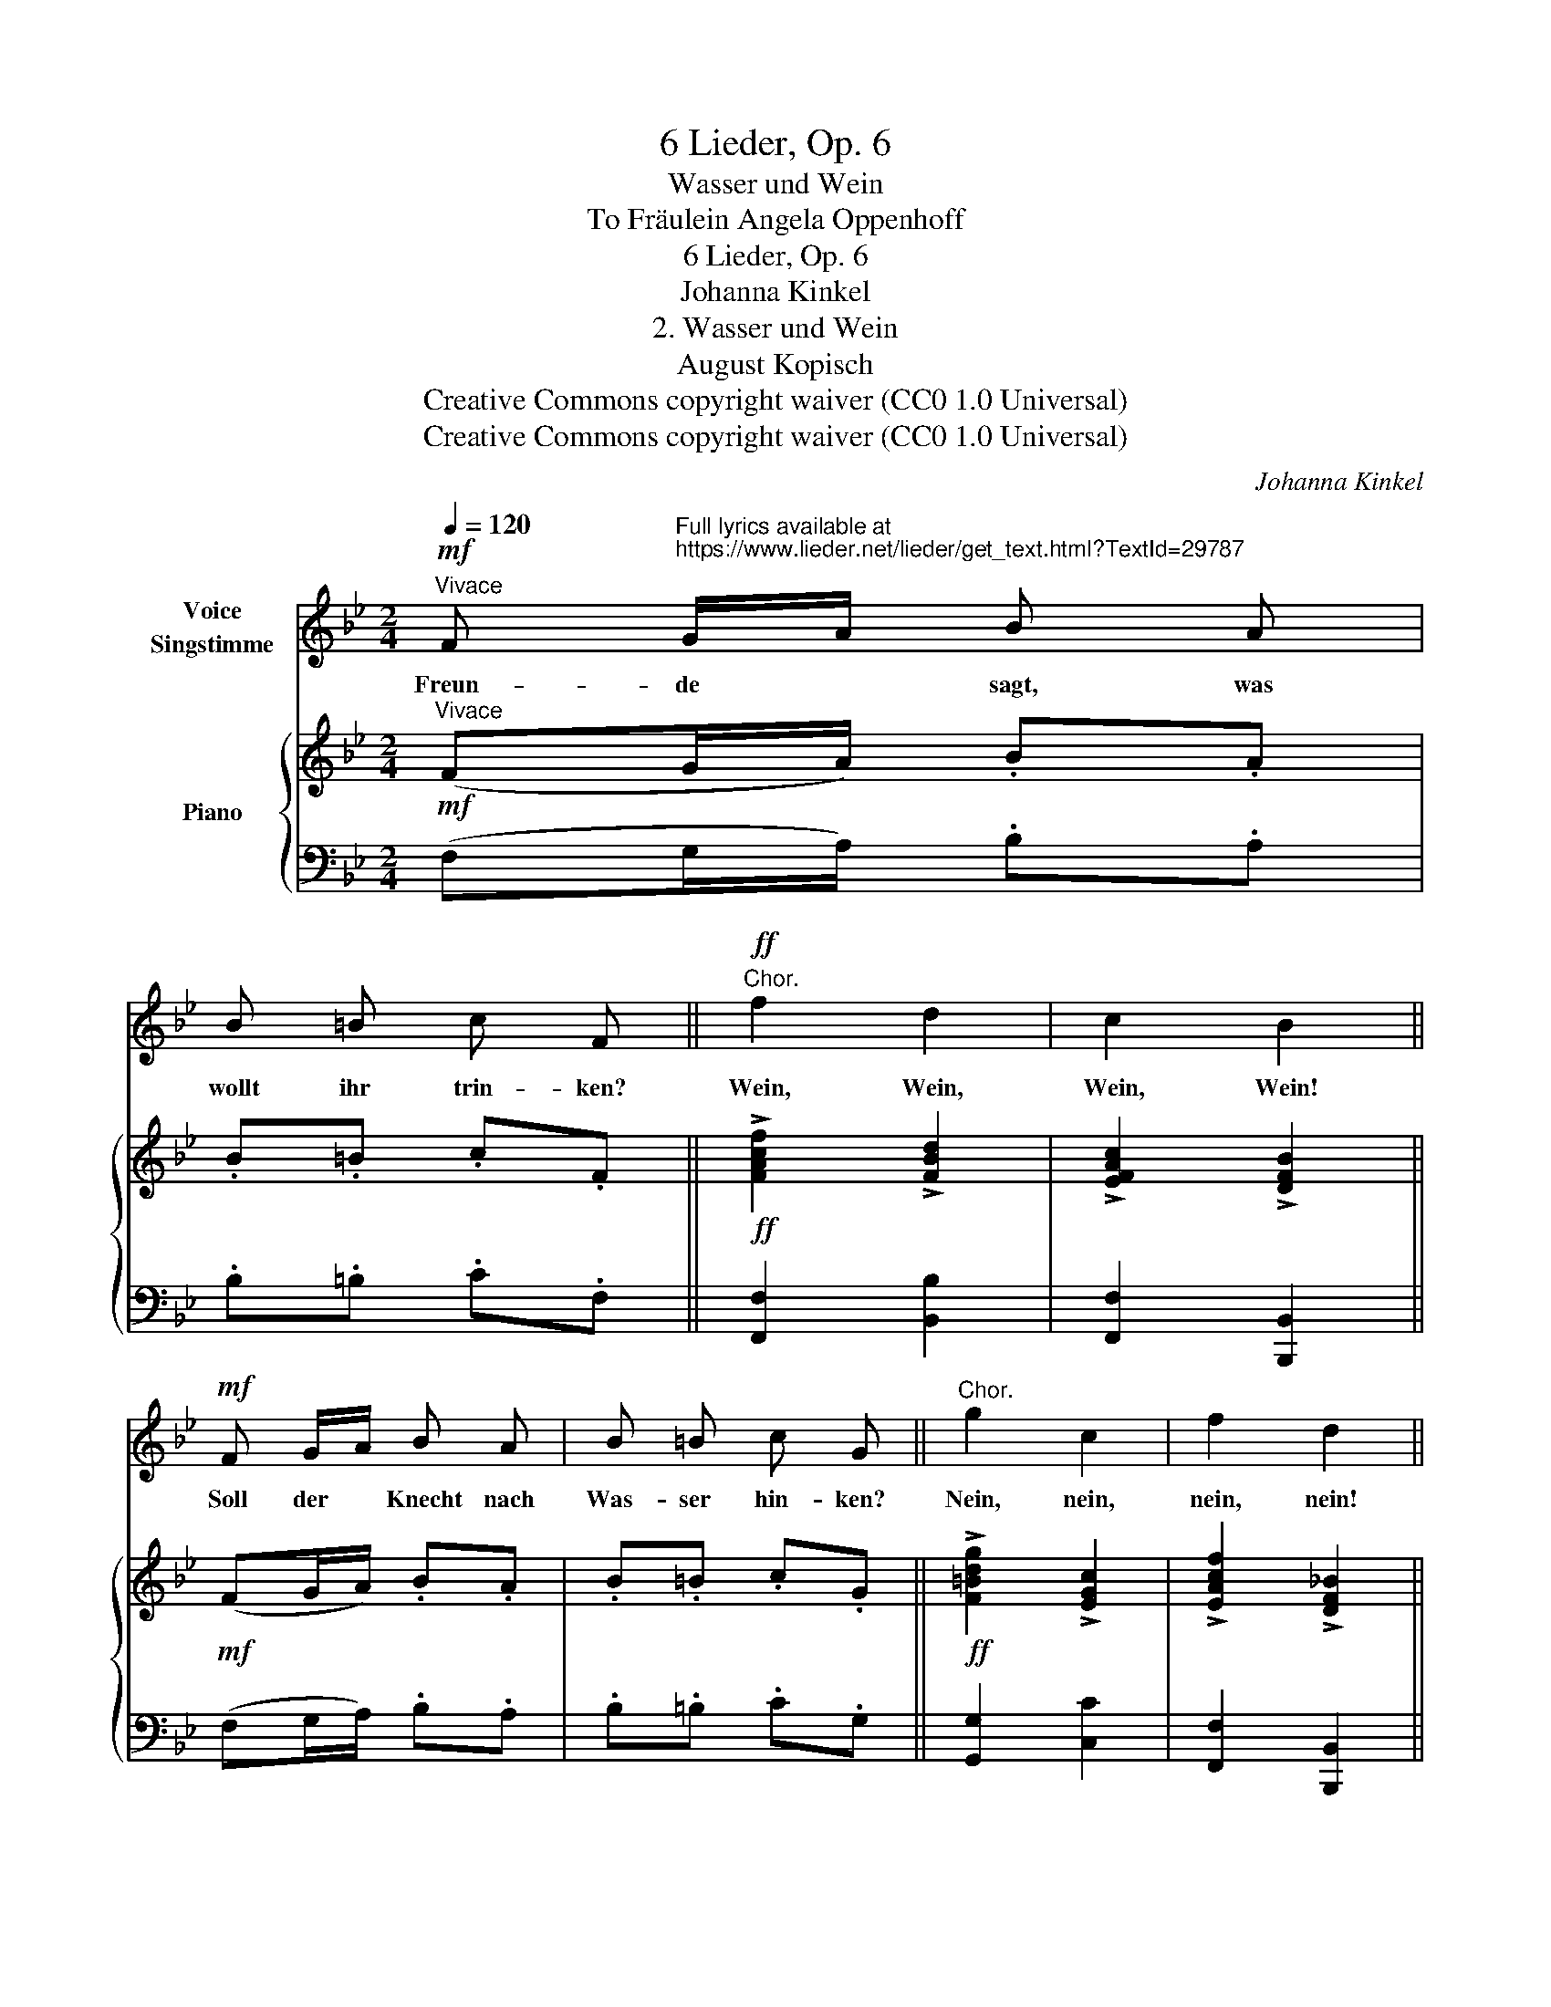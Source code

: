 X:1
T:6 Lieder, Op. 6
T:Wasser und Wein
T:To Fräulein Angela Oppenhoff 
T:6 Lieder, Op. 6
T:Johanna Kinkel
T:2. Wasser und Wein
T:August Kopisch
T:Creative Commons copyright waiver (CC0 1.0 Universal)
T:Creative Commons copyright waiver (CC0 1.0 Universal)
C:Johanna Kinkel
Z:August Kopisch
Z:Creative Commons copyright waiver (CC0 1.0 Universal)
%%score 1 { 2 | 3 }
L:1/8
Q:1/4=120
M:2/4
K:Bb
V:1 treble nm="Voice\nSingstimme"
V:2 treble nm="Piano"
V:3 bass 
V:1
"^Vivace"!mf! F"^Full lyrics available at\nhttps://www.lieder.net/lieder/get_text.html?TextId=29787\n" G/A/ B A | %1
w: Freun- de * sagt, was|
 B =B c F ||"^Chor."!ff! f2 d2 | c2 B2 ||!mf! F G/A/ B A | B =B c G ||"^Chor." g2 c2 | f2 d2 || %8
w: wollt ihr trin- ken?|Wein, Wein,|Wein, Wein!|Soll der * Knecht nach|Was- ser hin- ken?|Nein, nein,|nein, nein!|
!mf!!>(! d3/2 c/ B A | G F F D!>)! |!mf!!>(! d3/2 c/ B A | G F !>!F D!>)! |!f! _d3/2 d/ d d | %13
w: Lass das Was- ser|Was- ser blei- ben,|Lass es gehn und|Müh- len trei- ben,|lass es in den|
 _d d =e2 |!ff!!>(! f3/2 _e/ _d c/d/ | f/_e/ _d/c/ d2!>)! | z4 | z4 | z4 | z4 | %20
w: Wü- ste- nein|Trost den Ka- ra- *|va- * nen * sein,|||||
!p!!>(! d3/2 c/ B A | G F F D!>)! |!p!!>(! d3/2 c/ B A | G F !>!G F!>)! |!mf! _d3/2 d/ d d | %25
w: Lass die Hü- gel|es be- reg- nen|Dass sie uns mit|Trau- ben seg- nen,|lass es sei- ne|
 _d d =e2 |!f! f3/2 _e/ _d c/d/ | f/e/ _d/c/ d2 | z4 | z4 | z4 | z4 |!mf! d3/2 c/ B A | G F F D | %34
w: stol- zen Well’n|bis hin- auf zum *|Him- * mel * schnell’n.|||||Lass es gros- se|Schif- fe schwin- gen,|
 d3/2 c/ B A | G F !>!G F |!f!!>(! g3/2 f/ f/e/ d/c/!>)! |!f!!>(! f3/2 e/ e/d/ c/B/!>)! | %38
w: die den Wein von|fern uns brin- gen,|lass in al- * le *|Land’ es lau- * fen, *|
!f!!>(! e3/2 d/ d/c/ B/A/!>)! |!f!!>(! d3/2 c/ B G!>)! |!mf! c3/2 =B/ c B | %41
w: und da- mit * die *|Hei- den tau- fen;|Was- ser soll be-|
!<(! c d !fermata!e2!<)! |"^più lento"[Q:1/4=110] e d/c/ f B/c/ ||!ff!"^Chor."[Q:1/4=100] d2 c2 | %44
w: lo- bet seyn;|doch wir * trin- ken *|Wein, Wein,|
"_Kopisch." !fermata!B4 |] %45
w: Wein.|
V:2
"^Vivace"!mf! (FG/A/) .B.A | .B.=B .c.F ||!ff! !>![FAcf]2 !>![FBd]2 | !>![EFAc]2 !>![DFB]2 || %4
!mf! (FG/A/) .B.A | .B.=B .c.G ||!ff! !>![F=Bdg]2 !>![EGc]2 | !>![EAcf]2 !>![DF_B]2 || %8
!mf!!>(! (d/A/B/F/) d/A/B/F/ | e/=B/c/F/ d/A/_B/F/!>)! |!mf!!>(! d/A/B/F/ d/A/B/F/ | %11
 e/=B/c/F/ d/A/_B/F/!>)! |!f! [FB_d]>[FBd] [FBd][FBd] | [FB_d][FBd] [Gd=e]2 | %14
!ff!!>(! [F_A_d]>[FAd] [FAd][FAd] | [_G_Ac][GAc] [FA_d]2!>)! |!ff! [F_Af]>[FAf] [FAf][FAf] | %17
 [F_Af][FAf] !>![=Bf_a]2 |!>(! [=Ac=a]>[Acg] [Acf][Ac=e]/f/ | %19
 [B=ea]/g/[Bf]/e/!>)!!mf! f/a/c'/_e'/ |!p!!>(! d'/a/b/f/ d'/a/b/f/ | e'/=b/c'/f/ d'/a/_b/f/!>)! | %22
!p!!>(! d'/a/b/f/ d'/a/b/f/ | e'/=b/c'/f/ d'/a/_b/f/!>)! |!mf! z/ _d/f/b/ !>![dfb_d']2 | %25
 z/ =e/b/_d'/ !>![gd'=e']2 |!f! f'/_d'/_a/f/ d'/a/f/_d/ | [cf]/e/_d/c/ d2 | %28
!mf!!<(! z/ _A/_d/f/!<)! !>![Adf_a]2 |!f!!<(! z/ _c/f/_a/!<)! !>![cfa_c']2 | %30
!ff!!>(! !>!c'/=a/f/c/ !>!a/f/c/A/ | !>!c/B/G/=E/ F/A/c/_e/!>)! |!mf! d/A/B/F/ d/A/B/F/ | %33
 e/=B/c/F/ d/A/_B/F/ | d/A/B/F/ d/A/B/F/ | e/=B/c/F/ d/A/_B/F/ |!f! =B/c/d/B/ c/G/B/c/ | %37
 A/_B/c/A/ B/F/A/B/- | B/E/G/B/- B/A/G/^F/- | F/D/^F/A/- A/G/F/G/ |!mf! [CGc]>[DG=B] [CGc][DGB] | %41
!<(! [CGc][FGd] !fermata![EGce]2!<)! | [CFAc]2 [B,FB][B,GB] ||!ff! [B,DFB]2 [CEA]2 | %44
 !fermata![B,DFB]4 |] %45
V:3
 (F,G,/A,/) .B,.A, | .B,.=B, .C.F, || [F,,F,]2 [B,,B,]2 | [F,,F,]2 [B,,,B,,]2 || %4
 (F,G,/A,/) .B,.A, | .B,.=B, .C.G, || [G,,G,]2 [C,C]2 | [F,,F,]2 [B,,,B,,]2 || %8
 B,,/F,/B,/F,/ B,,/F,/B,/F,/ | B,,/F,/A,/F,/ B,,/F,/B,/F,/ | B,,/F,/B,/F,/ B,,/F,/B,/F,/ | %11
 B,,/F,/A,/F,/ B,,/F,/B,/F,/ | [B,,B,]>[B,,B,] [B,,B,][B,,B,] | [B,,B,][B,,B,] [B,,B,]2 | %14
 [_A,,_A,]>[A,,A,] [A,,A,][A,,A,] | [_A,,_A,][A,,A,] [_D,A,]2 | [_D,_D]>[D,D] [D,D][D,D] | %17
 [_D,_D][D,D] [D,D]2 | [C,C]>[C,C] [C,C][C,C] | [C,C][C,C] !arpeggio![F,CA]2 | %20
 B,,/F,/B,/F,/ B,,/F,/B,/F,/ | B,,/F,/A,/F,/ B,,/F,/B,/F,/ | B,,/F,/B,/F,/ B,,/F,/B,/F,/ | %23
 B,,/F,/A,/F,/ B,,/F,/B,/F,/ | [B,,B,][B,,B,] [F,B,_D]2 | [B,,B,][B,,B,] [B,,B,]2 | %26
 [_A,,_A,][A,_DF] [A,DF][A,DF] |[K:treble] [_A,E_G][A,EG] [_DF]2 |[K:bass] [_D,_D][D,D] [_A,DF]2 | %29
 [_D,_D][D,D] [_A,DF]2 | [C,F,=A,C][C,F,A,C] [C,F,A,C][C,F,A,C] | [C,G,B,][C,G,B,] [F,A,]2 | %32
 B,,/F,/B,/F,/ B,,/F,/B,/F,/ | B,,/F,/A,/F,/ B,,/F,/B,/F,/ | B,,/F,/B,/F,/ B,,/F,/B,/F,/ | %35
 B,,/F,/A,/F,/ B,,/F,/B,/F,/ | [G,,G,]2 [C,C]2 | [F,,F,]2 [B,,B,]2 | [C,C]2 [D,D]2 | %39
 [D,,D,]2 [G,,G,]2 | [E,,E,]>[F,,F,] [E,,E,][F,,F,] | [E,,E,][=B,,,=B,,] !fermata![C,,C,]2 | %42
 [E,,E,]2 [D,,D,][E,,E,] || [F,,F,]2 [F,,F,]2 | !fermata![B,,,B,,]4 |] %45

